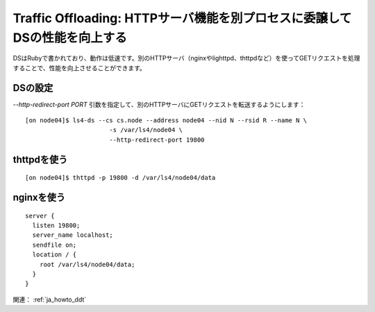.. _ja_howto_offload:

Traffic Offloading: HTTPサーバ機能を別プロセスに委譲してDSの性能を向上する
=========================================================================

DSはRubyで書かれており、動作は低速です。別のHTTPサーバ（nginxやlighttpd、thttpdなど）を使ってGETリクエストを処理することで、性能を向上させることができます。

DSの設定
""""""""""""""""""""""""""""""""""""""""""""""""""""""""""""

*--http-redirect-port PORT* 引数を指定して、別のHTTPサーバにGETリクエストを転送するようにします：

::

    [on node04]$ ls4-ds --cs cs.node --address node04 --nid N --rsid R --name N \
                           -s /var/ls4/node04 \
                           --http-redirect-port 19800

.. TODO

.. TODO http-redirect-path

thttpdを使う
""""""""""""""""""""""""""""""""""""""""""""""""""""""""""""

::

    [on node04]$ thttpd -p 19800 -d /var/ls4/node04/data

nginxを使う
""""""""""""""""""""""""""""""""""""""""""""""""""""""""""""
::

    server {
      listen 19800;
      server_name localhost;
      sendfile on;
      location / {
        root /var/ls4/node04/data;
      }
    }

関連： :ref:`ja_howto_ddt`

